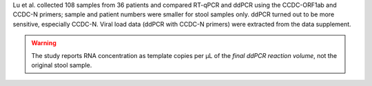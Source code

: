 .. jinja::
   :file: docs/publication_template.jinja
   :key: publications/Lu2020

Lu et al. collected 108 samples from 36 patients and compared RT-qPCR and ddPCR using the CCDC-ORF1ab and CCDC-N primers; sample and patient numbers were smaller for stool samples only. ddPCR turned out to be more sensitive, especially CCDC-N. Viral load data (ddPCR with CCDC-N primers) were extracted from the data supplement.

.. warning::

   The study reports RNA concentration as template copies per µL of the *final ddPCR reaction volume*, not the original stool sample.
